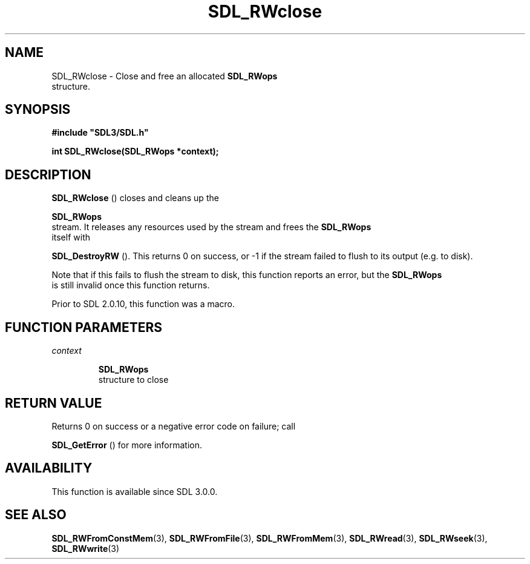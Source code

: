 .\" This manpage content is licensed under Creative Commons
.\"  Attribution 4.0 International (CC BY 4.0)
.\"   https://creativecommons.org/licenses/by/4.0/
.\" This manpage was generated from SDL's wiki page for SDL_RWclose:
.\"   https://wiki.libsdl.org/SDL_RWclose
.\" Generated with SDL/build-scripts/wikiheaders.pl
.\"  revision 60dcaff7eb25a01c9c87a5fed335b29a5625b95b
.\" Please report issues in this manpage's content at:
.\"   https://github.com/libsdl-org/sdlwiki/issues/new
.\" Please report issues in the generation of this manpage from the wiki at:
.\"   https://github.com/libsdl-org/SDL/issues/new?title=Misgenerated%20manpage%20for%20SDL_RWclose
.\" SDL can be found at https://libsdl.org/
.de URL
\$2 \(laURL: \$1 \(ra\$3
..
.if \n[.g] .mso www.tmac
.TH SDL_RWclose 3 "SDL 3.0.0" "SDL" "SDL3 FUNCTIONS"
.SH NAME
SDL_RWclose \- Close and free an allocated 
.BR SDL_RWops
 structure\[char46]
.SH SYNOPSIS
.nf
.B #include \(dqSDL3/SDL.h\(dq
.PP
.BI "int SDL_RWclose(SDL_RWops *context);
.fi
.SH DESCRIPTION

.BR SDL_RWclose
() closes and cleans up the

.BR SDL_RWops
 stream\[char46] It releases any resources used by the stream
and frees the 
.BR SDL_RWops
 itself with

.BR SDL_DestroyRW
()\[char46] This returns 0 on success, or -1 if the
stream failed to flush to its output (e\[char46]g\[char46] to disk)\[char46]

Note that if this fails to flush the stream to disk, this function reports
an error, but the 
.BR SDL_RWops
 is still invalid once this
function returns\[char46]

Prior to SDL 2\[char46]0\[char46]10, this function was a macro\[char46]

.SH FUNCTION PARAMETERS
.TP
.I context

.BR SDL_RWops
 structure to close
.SH RETURN VALUE
Returns 0 on success or a negative error code on failure; call

.BR SDL_GetError
() for more information\[char46]

.SH AVAILABILITY
This function is available since SDL 3\[char46]0\[char46]0\[char46]

.SH SEE ALSO
.BR SDL_RWFromConstMem (3),
.BR SDL_RWFromFile (3),
.BR SDL_RWFromMem (3),
.BR SDL_RWread (3),
.BR SDL_RWseek (3),
.BR SDL_RWwrite (3)
